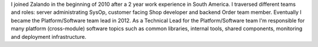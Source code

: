 .. title: Henning Jacobs
.. slug: henning-jacobs
.. date: 2014/02/18 16:58:00
.. tags:
.. link:
.. description:
.. type: text
.. author_title: Technical Lead Platform/Software

I joined Zalando in the beginning of 2010 after a 2 year work experience in South America. I traversed different teams and roles: server administrating SysOp, customer facing Shop developer and backend Order team member. Eventually I became the Platform/Software team lead in 2012. As a Technical Lead for the Platform/Software team I'm responsible for many platform (cross-module) software topics such as common libraries, internal tools, shared components, monitoring and deployment infrastructure.
